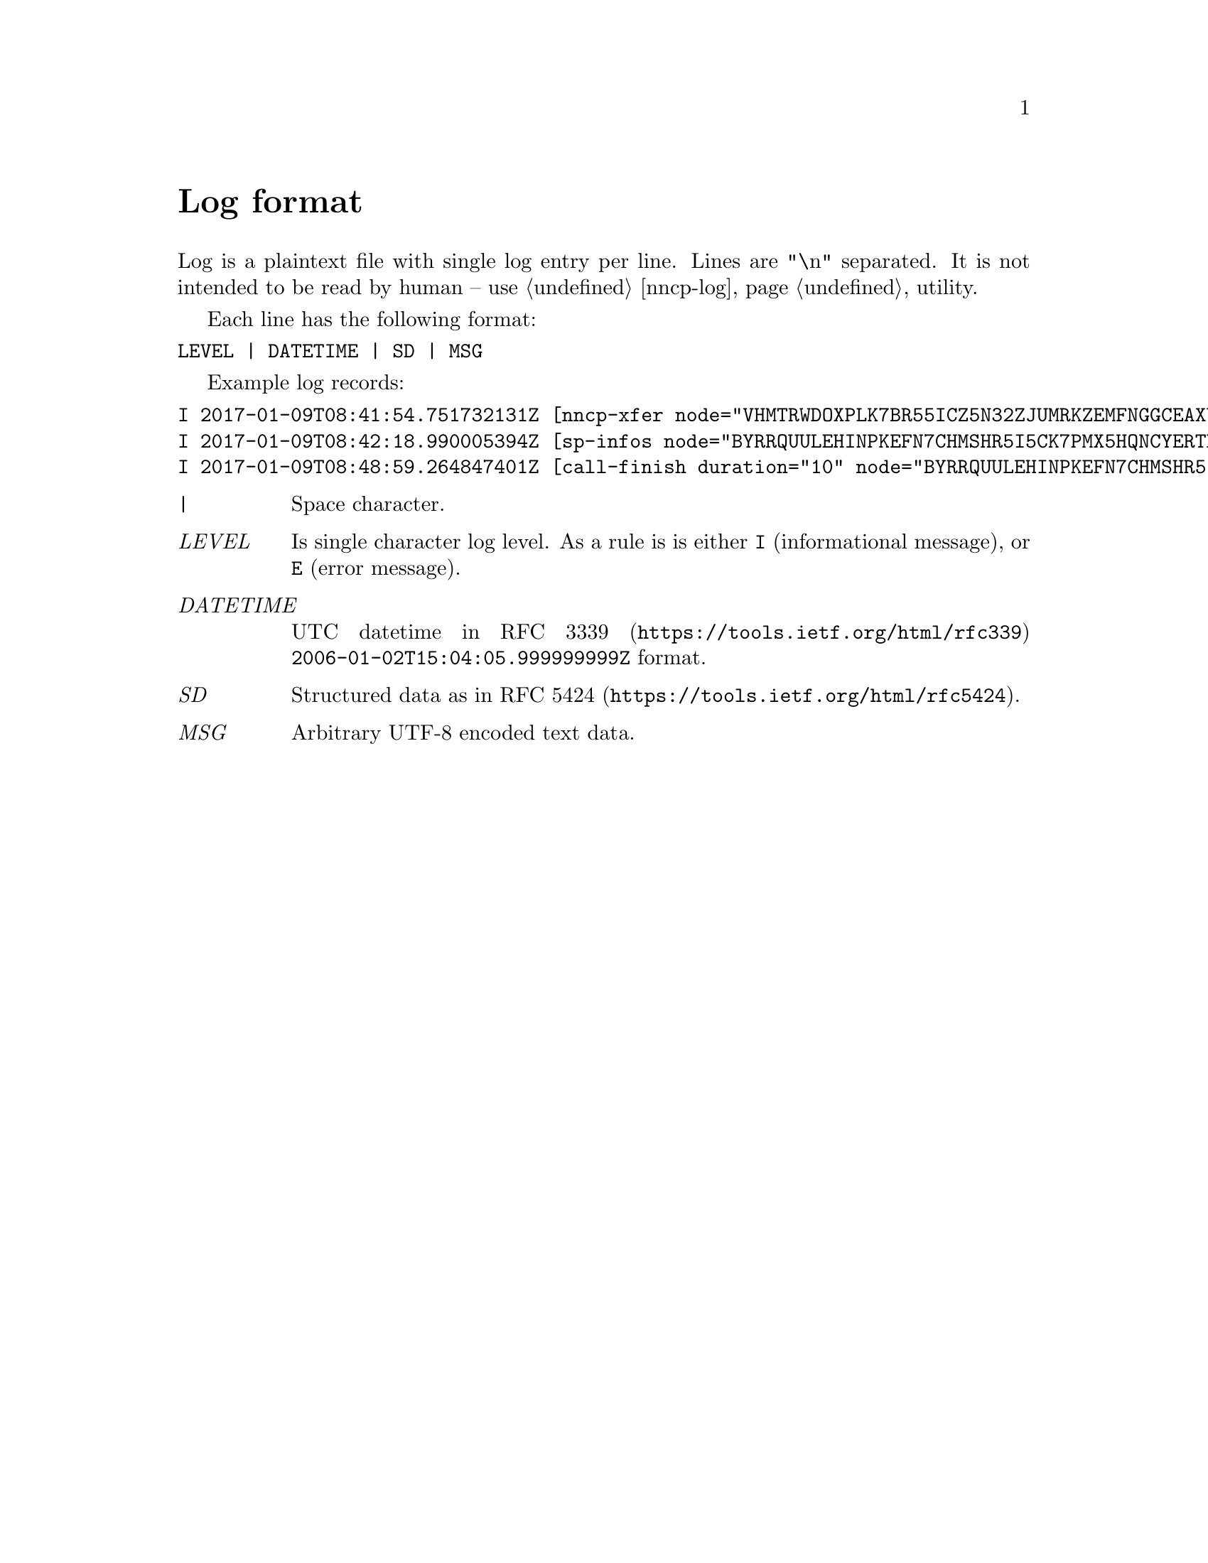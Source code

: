 @node Log
@unnumbered Log format

Log is a plaintext file with single log entry per line. Lines are "\n"
separated. It is not intended to be read by human -- use @ref{nncp-log}
utility.

Each line has the following format:

@verbatim
LEVEL | DATETIME | SD | MSG
@end verbatim

Example log records:

@verbatim
I 2017-01-09T08:41:54.751732131Z [nncp-xfer node="VHMTRWDOXPLK7BR55ICZ5N32ZJUMRKZEMFNGGCEAXV66GG43PEBQ" pkt="KMG6FO5UNEK7HWVFJPWQYC7MOZ76KEZ4FWCGM62PWA2QE5755NPA" size="4162548" xx="tx"]
I 2017-01-09T08:42:18.990005394Z [sp-infos node="BYRRQUULEHINPKEFN7CHMSHR5I5CK7PMX5HQNCYERTBAR4BOCG6Q" pkts="0" size="0" xx="tx"]
I 2017-01-09T08:48:59.264847401Z [call-finish duration="10" node="BYRRQUULEHINPKEFN7CHMSHR5I5CK7PMX5HQNCYERTBAR4BOCG6Q" rxbytes="60" rxspeed="60" txbytes="108" txspeed="108"]
@end verbatim

@table @emph
@item |
    Space character.
@item LEVEL
    Is single character log level. As a rule is is either @verb{|I|}
    (informational message), or @verb{|E|} (error message).
@item DATETIME
    UTC datetime in @url{https://tools.ietf.org/html/rfc339, RFC 3339}
    @verb{|2006-01-02T15:04:05.999999999Z|} format.
@item SD
    Structured data as in @url{https://tools.ietf.org/html/rfc5424, RFC 5424}.
@item MSG
    Arbitrary UTF-8 encoded text data.
@end table
